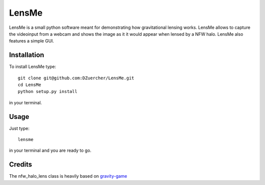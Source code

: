 ======
LensMe
======

LensMe is a small python software meant for demonstrating how gravitational lensing works.
LensMe allows to capture the videoinput from a webcam and shows the image as it it would appear when lensed by a NFW halo.
LensMe also features a simple GUI.


Installation
============

To install LensMe type::

    git clone git@github.com:DZuercher/LensMe.git  
    cd LensMe
    python setup.py install

in your terminal.

Usage
=====

Just type:: 

    lensme 
    
in your terminal and you are ready to go.

Credits
=======

The nfw_halo_lens class is heavily based on `gravity-game <https://github.com/mdlreyes/gravity-game>`_
